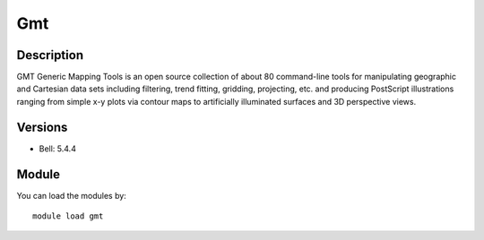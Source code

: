 .. _backbone-label:

Gmt
==============================

Description
~~~~~~~~
GMT Generic Mapping Tools is an open source collection of about 80 command-line tools for manipulating geographic and Cartesian data sets including filtering, trend fitting, gridding, projecting, etc. and producing PostScript illustrations ranging from simple x-y plots via contour maps to artificially illuminated surfaces and 3D perspective views.

Versions
~~~~~~~~
- Bell: 5.4.4

Module
~~~~~~~~
You can load the modules by::

    module load gmt

